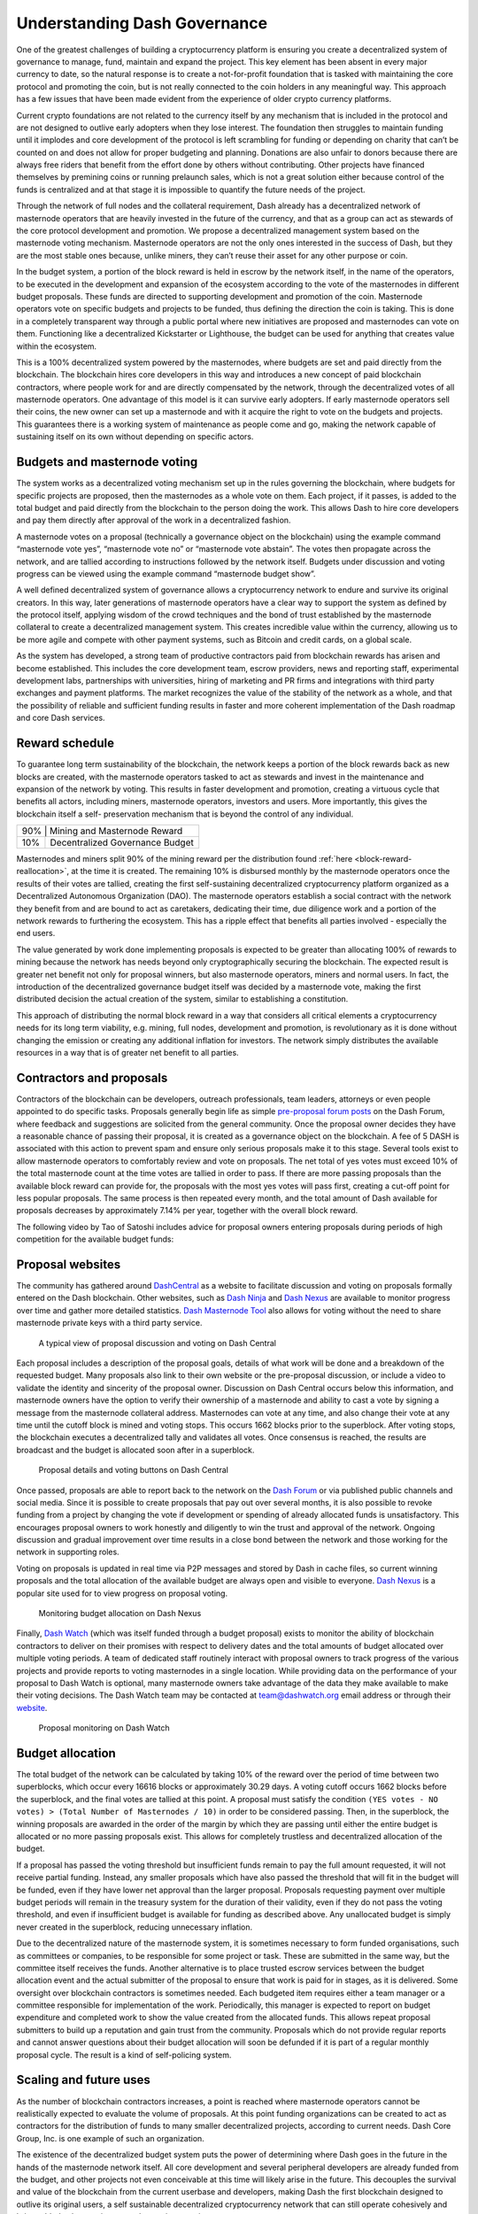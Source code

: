 .. meta::
   :description: Discussion of theory and motivation behind the Dash governance system and treasury
   :keywords: dash, dgbb, governance, funding, voting, blockchain, development, block reward, treasury, budget

.. _understanding-governance:

=============================
Understanding Dash Governance
=============================

One of the greatest challenges of building a cryptocurrency platform is
ensuring you create a decentralized system of governance to manage,
fund, maintain and expand the project. This key element has been absent
in every major currency to date, so the natural response is to create a
not-for-profit foundation that is tasked with maintaining the core
protocol and promoting the coin, but is not really connected to the coin
holders in any meaningful way. This approach has a few issues that have
been made evident from the experience of older crypto currency
platforms.

Current crypto foundations are not related to the currency itself by any
mechanism that is included in the protocol and are not designed to
outlive early adopters when they lose interest. The foundation then
struggles to maintain funding until it implodes and core development of
the protocol is left scrambling for funding or depending on charity that
can’t be counted on and does not allow for proper budgeting and
planning. Donations are also unfair to donors because there are always
free riders that benefit from the effort done by others without
contributing. Other projects have financed themselves by premining coins
or running prelaunch sales, which is not a great solution either because
control of the funds is centralized and at that stage it is impossible
to quantify the future needs of the project.

Through the network of full nodes and the collateral requirement, Dash
already has a decentralized network of masternode operators that are
heavily invested in the future of the currency, and that as a group can
act as stewards of the core protocol development and promotion. We
propose a decentralized management system based on the masternode voting
mechanism. Masternode operators are not the only ones interested in the
success of Dash, but they are the most stable ones because, unlike
miners, they can’t reuse their asset for any other purpose or coin.

In the budget system, a portion of the block reward is held in escrow by
the network itself, in the name of the operators, to be executed in the
development and expansion of the ecosystem according to the vote of the
masternodes in different budget proposals. These funds are directed to
supporting development and promotion of the coin. Masternode operators
vote on specific budgets and projects to be funded, thus defining the
direction the coin is taking. This is done in a completely transparent
way through a public portal where new initiatives are proposed and
masternodes can vote on them. Functioning like a decentralized
Kickstarter or Lighthouse, the budget can be used for anything that
creates value within the ecosystem.

This is a 100% decentralized system powered by the masternodes, where
budgets are set and paid directly from the blockchain. The blockchain
hires core developers in this way and introduces a new concept of paid
blockchain contractors, where people work for and are directly
compensated by the network, through the decentralized votes of all
masternode operators. One advantage of this model is it can survive
early adopters. If early masternode operators sell their coins, the new
owner can set up a masternode and with it acquire the right to vote on
the budgets and projects. This guarantees there is a working system of
maintenance as people come and go, making the network capable of
sustaining itself on its own without depending on specific actors.


Budgets and masternode voting
=============================

The system works as a decentralized voting mechanism set up in the rules
governing the blockchain, where budgets for specific projects are
proposed, then the masternodes as a whole vote on them. Each project, if
it passes, is added to the total budget and paid directly from the
blockchain to the person doing the work. This allows Dash to hire core
developers and pay them directly after approval of the work in a
decentralized fashion.

A masternode votes on a proposal (technically a governance object on the
blockchain) using the example command “masternode vote yes”, “masternode
vote no” or “masternode vote abstain”. The votes then propagate across
the network, and are tallied according to instructions followed by the
network itself. Budgets under discussion and voting progress can be
viewed using the example command “masternode budget show”.

A well defined decentralized system of governance allows a
cryptocurrency network to endure and survive its original creators. In
this way, later generations of masternode operators have a clear way to
support the system as defined by the protocol itself, applying wisdom of
the crowd techniques and the bond of trust established by the masternode
collateral to create a decentralized management system. This creates
incredible value within the currency, allowing us to be more agile and
compete with other payment systems, such as Bitcoin and credit cards, on
a global scale.

As the system has developed, a strong team of productive contractors
paid from blockchain rewards has arisen and become established. This
includes the core development team, escrow providers, news and reporting
staff, experimental development labs, partnerships with universities,
hiring of marketing and PR firms and integrations with third party
exchanges and payment platforms. The market recognizes the value of the
stability of the network as a whole, and that the possibility of
reliable and sufficient funding results in faster and more coherent
implementation of the Dash roadmap and core Dash services.

Reward schedule
===============

To guarantee long term sustainability of the blockchain, the network
keeps a portion of the block rewards back as new blocks are created,
with the masternode operators tasked to act as stewards and invest in
the maintenance and expansion of the network by voting. This results in
faster development and promotion, creating a virtuous cycle that
benefits all actors, including miners, masternode operators, investors
and users. More importantly, this gives the blockchain itself a self-
preservation mechanism that is beyond the control of any individual.

+----------------------------------------+-----+
| 90% | Mining and Masternode Reward           |
+-----+----------------------------------------+
| 10% | Decentralized Governance Budget        |
+-----+----------------------------------------+

Masternodes and miners split 90% of the mining reward per the distribution
found :ref:`here <block-reward-reallocation>`, at the time
it is created. The remaining 10% is disbursed monthly by the masternode
operators once the results of their votes are tallied, creating the
first self-sustaining decentralized cryptocurrency platform organized as
a Decentralized Autonomous Organization (DAO). The masternode operators
establish a social contract with the network they benefit from and are
bound to act as caretakers, dedicating their time, due diligence work
and a portion of the network rewards to furthering the ecosystem. This
has a ripple effect that benefits all parties involved - especially the
end users.

The value generated by work done implementing proposals is expected to
be greater than allocating 100% of rewards to mining because the network
has needs beyond only cryptographically securing the blockchain. The
expected result is greater net benefit not only for proposal winners,
but also masternode operators, miners and normal users. In fact, the
introduction of the decentralized governance budget itself was decided
by a masternode vote, making the first distributed decision the actual
creation of the system, similar to establishing a constitution.

This approach of distributing the normal block reward in a way that
considers all critical elements a cryptocurrency needs for its long term
viability, e.g. mining, full nodes, development and promotion, is
revolutionary as it is done without changing the emission or creating
any additional inflation for investors. The network simply distributes
the available resources in a way that is of greater net benefit to all
parties.

Contractors and proposals
=========================

Contractors of the blockchain can be developers, outreach professionals,
team leaders, attorneys or even people appointed to do specific tasks.
Proposals generally begin life as simple `pre-proposal forum posts
<https://www.dash.org/forum/topic/pre-budget-proposal-discussions.93/>`_
on the Dash Forum, where feedback and suggestions are solicited from the
general community. Once the proposal owner decides they have a
reasonable chance of passing their proposal, it is created as a
governance object on the blockchain. A fee of 5 DASH is associated with
this action to prevent spam and ensure only serious proposals make it to
this stage. Several tools exist to allow masternode operators to
comfortably review and vote on proposals. The net total of yes votes must
exceed 10% of the total masternode count at the time votes are tallied
in order to pass. If there are more passing proposals than the available
block reward can provide for, the proposals with the most yes votes will
pass first, creating a cut-off point for less popular proposals. The
same process is then repeated every month, and the total amount of Dash
available for proposals decreases by approximately 7.14% per year,
together with the overall block reward.

The following video by Tao of Satoshi includes advice for proposal
owners entering proposals during periods of high competition for the
available budget funds:

.. raw:: html

    <div style="position: relative; padding-bottom: 56.25%; height: 0; margin-bottom: 1em; overflow: hidden; max-width: 70%; height: auto;">
        <iframe src="//www.youtube.com/embed/MR_1BJNX2SE" frameborder="0" allowfullscreen style="position: absolute; top: 0; left: 0; width: 100%; height: 100%;"></iframe>
    </div>

Proposal websites
=================

The community has gathered around `DashCentral
<https://www.dashcentral.org>`__ as a website to facilitate discussion
and voting on proposals formally entered on the Dash blockchain. Other
websites, such as `Dash Ninja <https://www.dashninja.pl>`__ and `Dash
Nexus <https://app.dashnexus.org/>`__ are available to monitor progress over
time and gather more detailed statistics. `Dash Masternode Tool
<https://github.com/Bertrand256/dash-masternode-tool/releases>`__ also
allows for voting without the need to share masternode private keys with
a third party service.

.. figure:: img/governance-dashcentral.png
   :width: 400px

   A typical view of proposal discussion and voting on Dash Central

Each proposal includes a description of the proposal goals, details of
what work will be done and a breakdown of the requested budget. Many
proposals also link to their own website or the pre-proposal discussion,
or include a video to validate the identity and sincerity of the
proposal owner. Discussion on Dash Central occurs below this
information, and masternode owners have the option to verify their
ownership of a masternode and ability to cast a vote by signing a
message from the masternode collateral address. Masternodes can vote at
any time, and also change their vote at any time until the cutoff block
is mined and voting stops. This occurs 1662 blocks prior to the
superblock. After voting stops, the blockchain executes a decentralized
tally and validates all votes. Once consensus is reached, the results
are broadcast and the budget is allocated soon after in a superblock.

.. figure:: img/governance-dashcentral-vote.png
   :width: 400px

   Proposal details and voting buttons on Dash Central

Once passed, proposals are able to report back to the network on the
`Dash Forum <https://www.dash.org/forum/topic/approved-proposals-
updates-news.140/>`__ or via published public channels and social media.
Since it is possible to create proposals that pay out over several
months, it is also possible to revoke funding from a project by changing
the vote if development or spending of already allocated funds is
unsatisfactory. This encourages proposal owners to work honestly and
diligently to win the trust and approval of the network. Ongoing
discussion and gradual improvement over time results in a close bond
between the network and those working for the network in supporting
roles.

Voting on proposals is updated in real time via P2P messages and stored
by Dash in cache files, so current winning proposals and the total
allocation of the available budget are always open and visible to
everyone. `Dash Nexus <https://app.dashnexus.org/>`__ is a popular site used
for to view progress on proposal voting.

.. figure:: img/governance-dashnexus.png
   :width: 400px

   Monitoring budget allocation on Dash Nexus

Finally, `Dash Watch <https://dashwatch.org>`__ (which was itself funded
through a budget proposal) exists to monitor the ability of blockchain
contractors to deliver on their promises with respect to delivery dates
and the total amounts of budget allocated over multiple voting periods.
A team of dedicated staff routinely interact with proposal owners to
track progress of the various projects and provide reports to voting
masternodes in a single location. While providing data on the
performance of your proposal to Dash Watch is optional, many masternode
owners take advantage of the data they make available to make their
voting decisions. The Dash Watch team may be contacted at
team@dashwatch.org email address or through their `website
<https://dashwatch.org>`__.

.. figure:: img/governance-dashwatch.png
   :width: 400px

   Proposal monitoring on Dash Watch

Budget allocation
=================

The total budget of the network can be calculated by taking 10% of the
reward over the period of time between two superblocks, which occur
every 16616 blocks or approximately 30.29 days. A voting cutoff occurs
1662 blocks before the superblock, and the final votes are tallied at
this point. A proposal must satisfy the condition ``(YES votes - NO
votes) > (Total Number of Masternodes / 10)`` in order to be considered
passing. Then, in the superblock, the winning proposals are awarded in
the order of the margin by which they are passing until either the
entire budget is allocated or no more passing proposals exist. This
allows for completely trustless and decentralized allocation of the
budget.

If a proposal has passed the voting threshold but insufficient funds
remain to pay the full amount requested, it will not receive partial
funding. Instead, any smaller proposals which have also passed the
threshold that will fit in the budget will be funded, even if they have
lower net approval than the larger proposal. Proposals requesting
payment over multiple budget periods will remain in the treasury system
for the duration of their validity, even if they do not pass the voting
threshold, and even if insufficient budget is available for funding as
described above. Any unallocated budget is simply never created in the
superblock, reducing unnecessary inflation.

Due to the decentralized nature of the masternode system, it is
sometimes necessary to form funded organisations, such as committees or
companies, to be responsible for some project or task. These are
submitted in the same way, but the committee itself receives the funds.
Another alternative is to place trusted escrow services between the
budget allocation event and the actual submitter of the proposal to
ensure that work is paid for in stages, as it is delivered. Some
oversight over blockchain contractors is sometimes needed. Each budgeted
item requires either a team manager or a committee responsible for
implementation of the work. Periodically, this manager is expected to
report on budget expenditure and completed work to show the value
created from the allocated funds. This allows repeat proposal submitters
to build up a reputation and gain trust from the community. Proposals
which do not provide regular reports and cannot answer questions about
their budget allocation will soon be defunded if it is part of a regular
monthly proposal cycle. The result is a kind of self-policing system.

Scaling and future uses
=======================

As the number of blockchain contractors increases, a point is reached
where masternode operators cannot be realistically expected to evaluate
the volume of proposals. At this point funding organizations can be
created to act as contractors for the distribution of funds to many
smaller decentralized projects, according to current needs. Dash Core
Group, Inc. is one example of such an organization.

The existence of the decentralized budget system puts the power of
determining where Dash goes in the future in the hands of the masternode
network itself. All core development and several peripheral developers
are already funded from the budget, and other projects not even
conceivable at this time will likely arise in the future. This decouples
the survival and value of the blockchain from the current userbase and
developers, making Dash the first blockchain designed to outlive its
original users, a self sustainable decentralized cryptocurrency network
that can still operate cohesively and bring added value services to end
users in a consistent way.

Conclusion
==========

Every masternode operator establishes a bond of trust and a social
contract with the network in which she is bound to contribute to the
development and maintenance of the ecosystem she benefits from. Under
this model, a portion of the funds that the operator is bound to receive
are in a sense allocated in custody, not in ownership, and are held in
escrow by the network to be executed by the operators for the benefit of
the ecosystem. Everyone contributes equally and proportionately to the
benefits they are receiving and the risks they are taking, there are no
privileges and no loopholes. This is complemented by the full node
voting mechanism that allows for a distributed group to vote on a
continuous basis on practical matters without the need to forfeit their
right to decide to others, every few years, like with traditional
governments or cooperative corporations.

We envision a future in which this model of transparent, unbreakable and
verifiable contribution to the common good, in combination with
continuous participation of the crowd through active voting, is utilized
to manage organizations that are owned or operated jointly by its
members, who share the benefits and responsibilities of those
collectives, like governments, cooperative corporations, unions, DAOs,
cryptocurrencies, etc. We call this model decentralized governance by
blockchain.
